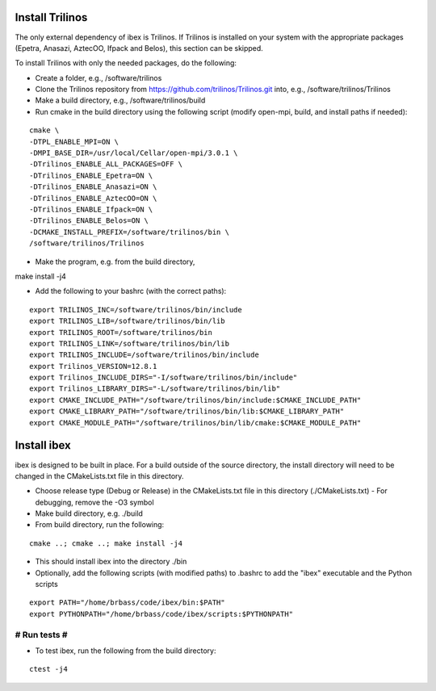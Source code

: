 --------------------
Install Trilinos
--------------------

The only external dependency of ibex is Trilinos. If Trilinos is installed on your system with the appropriate packages (Epetra, Anasazi, AztecOO, Ifpack and Belos), this section can be skipped.

To install Trilinos with only the needed packages, do the following:

- Create a folder, e.g., /software/trilinos

- Clone the Trilinos repository from https://github.com/trilinos/Trilinos.git into, e.g., /software/trilinos/Trilinos

- Make a build directory, e.g., /software/trilinos/build

- Run cmake in the build directory using the following script (modify open-mpi, build, and install paths if needed):

::

   cmake \
   -DTPL_ENABLE_MPI=ON \
   -DMPI_BASE_DIR=/usr/local/Cellar/open-mpi/3.0.1 \
   -DTrilinos_ENABLE_ALL_PACKAGES=OFF \
   -DTrilinos_ENABLE_Epetra=ON \
   -DTrilinos_ENABLE_Anasazi=ON \
   -DTrilinos_ENABLE_AztecOO=ON \
   -DTrilinos_ENABLE_Ifpack=ON \
   -DTrilinos_ENABLE_Belos=ON \
   -DCMAKE_INSTALL_PREFIX=/software/trilinos/bin \
   /software/trilinos/Trilinos

- Make the program, e.g. from the build directory,

make install -j4

- Add the following to your bashrc (with the correct paths):

::

   export TRILINOS_INC=/software/trilinos/bin/include
   export TRILINOS_LIB=/software/trilinos/bin/lib 
   export TRILINOS_ROOT=/software/trilinos/bin 
   export TRILINOS_LINK=/software/trilinos/bin/lib 
   export TRILINOS_INCLUDE=/software/trilinos/bin/include 
   export Trilinos_VERSION=12.8.1 
   export Trilinos_INCLUDE_DIRS="-I/software/trilinos/bin/include" 
   export Trilinos_LIBRARY_DIRS="-L/software/trilinos/bin/lib" 
   export CMAKE_INCLUDE_PATH="/software/trilinos/bin/include:$CMAKE_INCLUDE_PATH" 
   export CMAKE_LIBRARY_PATH="/software/trilinos/bin/lib:$CMAKE_LIBRARY_PATH" 
   export CMAKE_MODULE_PATH="/software/trilinos/bin/lib/cmake:$CMAKE_MODULE_PATH"

------------
Install ibex
------------

ibex is designed to be built in place. For a build outside of the source directory, the install directory will need to be changed in the CMakeLists.txt file in this directory.

- Choose release type (Debug or Release) in the CMakeLists.txt file in this directory (./CMakeLists.txt)
  - For debugging, remove the -O3 symbol

- Make build directory, e.g. ./build

- From build directory, run the following:

::

   cmake ..; cmake ..; make install -j4

- This should install ibex into the directory ./bin

- Optionally, add the following scripts (with modified paths) to .bashrc to add the "ibex" executable and the Python scripts

::

   export PATH="/home/brbass/code/ibex/bin:$PATH"
   export PYTHONPATH="/home/brbass/code/ibex/scripts:$PYTHONPATH"

#############
# Run tests #
#############

- To test ibex, run the following from the build directory:

::

   ctest -j4

